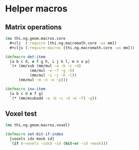 #+SEQ_TODO:       TODO(t) INPROGRESS(i) WAITING(w@) | DONE(d) CANCELED(c@)
#+TAGS:           write(w) update(u) fix(f) verify(v) noexport(n)
#+EXPORT_EXCLUDE_TAGS: noexport

* Helper macros
** Matrix operations
#+BEGIN_SRC clojure :tangle babel/src/cljx/thi/ng/geom/macros/core.clj :mkdirp yes :padline no
  (ns thi.ng.geom.macros.core
    #+clj  (:require [thi.ng.macromath.core :as mm])
    #+cljs (:require-macros [thi.ng.macromath.core :as mm]))

  (defmacro det-item
    [a b c d, e f g h, i j k l, m n o p]
    `(+ (mm/sub (mm/mul ~a ~b ~c ~d)
             (mm/mul ~e ~f ~g ~h)
             (mm/mul ~i ~j ~k ~l))
        (mm/mul ~m ~n ~o ~p)))
  
  (defmacro inv-item
    [a b c d e f g]
    `(* (mm/msubadd ~a ~b ~c ~d ~e ~f) ~g))
#+END_SRC

** Voxel test
#+BEGIN_SRC clojure :tangle babel/src/cljx/thi/ng/geom/macros/voxel.clj :noweb yes :mkdirp yes :padline no
  (ns thi.ng.geom.macros.voxel)

  (defmacro set-bit-if-index
    [voxels idx mask id]
    `(if (~voxels ~idx) ~id (bit-or ~id ~mask)))
#+END_SRC
